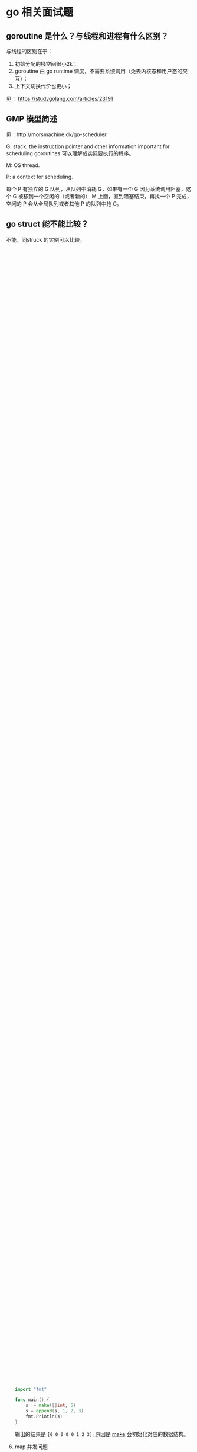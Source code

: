 * go 相关面试题

** goroutine 是什么？与线程和进程有什么区别？

与线程的区别在于：

1. 初始分配的栈空间很小2k；
2. goroutine 由 go runtime 调度，不需要系统调用（免去内核态和用户态的交互）；
3. 上下文切换代价也更小；

见： https://studygolang.com/articles/23191

** GMP 模型简述

见：http://morsmachine.dk/go-scheduler

G: stack, the instruction pointer and other information important for scheduling goroutines 可以理解成实际要执行的程序。

M: OS thread.

P: a context for scheduling.

每个 P 有独立的 G 队列，从队列中消耗 G，如果有一个 G 因为系统调用阻塞，这个 G 被移到一个空闲的（或者新的） M 上面，直到阻塞结束，再找一个 P 完成，空闲的 P 会从全局队列或者其他 P 的队列中抢 G。


** go struct 能不能比较？

不能，同struck 的实例可以比较。

** go slice 内存管理

明天要总结一下[[https://blog.golang.org/go-slices-usage-and-internals][这篇文章]]。

** 为什么 channel 是线程安全的

没啥好解答。

** go sync 锁的分类和原理

Mutex: 正常态下新创建的 goroutine 会最快获得 routine，饥饿状态下，新创建的 goroutine 放在队尾，真正 FIFO。如果一个 Goroutine 获得了互斥锁并且它在队列的末尾或者它等待的时间少于 1ms，那么当前的互斥锁就会被切换回正常模式。

RWMutex: 写锁其实就是一个 Mutex。

其他内容见：https://draveness.me/golang/docs/part3-runtime/ch06-concurrency/golang-sync-primitives/

** go 内存垃圾回收

*** 三色标记

https://juejin.im/post/5c8525666fb9a049ea39c3e6

*** 写屏障（1.8引入）

https://github.com/golang/proposal/blob/master/design/17503-eliminate-rescan.md


** 什么是 interface

首先 interface 是一种类型，从它的定义可以看出来用了 type 关键字，更准确的说 interface 是一种具有一组方法的类型，这些方法定义了 interface 的行为。

** interface 的实现者的 receiver 
如果是按 pointer 调用，go 会自动进行转换，因为有了指针总是能得到指针指向的值是什么，如果是 value 调用，go 将无从得知 value 的原始值是什么，因为 value 是份拷贝。go 会把指针进行隐式转换得到 value，但反过来则不行。

** nil interface 问题
https://golang.org/doc/faq#nil_error

** 如何优雅关闭 go channel

#+BEGIN_QUOTE
One general principle of using Go channels is don't close a channel from the receiver side and don't close a channel if the channel has multiple concurrent senders. In other words, we should only close a channel in a sender goroutine if the sender is the only sender of the channel.

https://go101.org/article/channel-closing.html
#+END_QUOTE

** [[https://reading.developerlearning.cn/interview/#][面试专题]]

*** 面试题解析一

**** defer 的问题

#+BEGIN_SRC go
package main

import (
    "fmt"
)

func main() {
    defer_call()
}

func defer_call() {
    defer func() { fmt.Println("打印前") }()
    defer func() { fmt.Println("打印中") }()
    defer func() { fmt.Println("打印后") }()

    panic("触发异常")
}
#+END_SRC

defer 是后进先出的，所以后面的 defer 会先输出，最后才输出 panic 的内容。

**** range 的问题

#+BEGIN_SRC go
import (
	"fmt"
)

type student struct {
	Name string
	Age  int
}

func parse_student() map[string]*student{
	m := make(map[string]*student)
	stus := []student{
		{Name: "zhou", Age: 24},
		{Name: "li", Age: 23},
		{Name: "wang", Age: 22},
	}
	for _, stu := range stus {
		m[stu.Name] = &stu
	}
	return m
}

func main() {
	m := parse_student()
	for k, v := range m{
		fmt.Printf("key: %s, Name %s: age: %d\n", k, v.Name, v.Age)
	}
}
#+END_SRC

上面代码的问题是 range 带来的，range 在处理遍历的时候，会把 value 赋值给一个临时变量，因为这中间存在了复制，所以所有指针都被复制成同一个了。把指针改成值就不会有这种烦恼了。

#+BEGIN_QUOTE
遇到这种同时遍历索引和元素的 range 循环时，Go 语言会额外创建一个新的 v2 变量存储切片中的元素，循环中使用的这个变量 v2 会在每一次迭代被重新赋值，在赋值时也发生了拷贝。

[[https://draveness.me/golang/docs/part2-foundation/ch05-keyword/golang-for-range/#heading-4][《go 语言设计与实现》]]
#+END_QUOTE

**** goroutine 闭包

#+BEGIN_QUOTE go
package main

import (
	"fmt"
	"runtime"
	"sync"
)

func main() {
	runtime.GOMAXPROCS(1)
	wg := sync.WaitGroup{}
	wg.Add(20)
	for i := 0; i < 10; i++ {
		go func() {
			fmt.Println("A: ", i)
			wg.Done()
		}()
	}
	for i := 0; i < 10; i++ {
	        go func(i int) {
			fmt.Println("B: ", i)
			wg.Done()
		}(i)
	}
	wg.Wait()
}
#+END_QUOTE

A 会输出随机字符（虽然实际上测试了好几次都是10），主要是因为 go func 中 i 是外部 for 的一个变量，地址不变化，但是值都在改变。

**** 组合继承

#+BEGIN_SRC go
package main

import "fmt"

type People struct{}

func (p *People) ShowA() {
	fmt.Println("showA")
	p.ShowB()
}
func (p *People) ShowB() {
	fmt.Println("showB")
}

type Teacher struct {
	People
}

func (t *Teacher) ShowB() {
	fmt.Println("teacher showB")
}

func main() {
	t := Teacher{}
	t.ShowA()
}
#+END_SRC

输出 "showA\nshowB"。

**** make 初始化问题

#+BEGIN_SRC go
package main

import "fmt"

func main() {
	s := make([]int, 5)
	s = append(s, 1, 2, 3)
	fmt.Println(s)
}
#+END_SRC

输出的结果是 ~[0 0 0 0 0 1 2 3]~, 原因是 [[https://draveness.me/golang/docs/part2-foundation/ch05-keyword/golang-make-and-new/][make]] 会初始化对应的数据结构。

**** map 并发问题

并发读写的 map 的时候，可能会有 [[https://zhanghongtong.github.io/2018/07/04/golang-map%25E6%2595%25B0%25E6%258D%25AE%25E7%25BB%2593%25E6%259E%2584%25E4%25B8%258D%25E8%2583%25BD%25E5%25B9%25B6%25E5%258F%2591%25E8%25AF%25BB%25E5%2586%2599%25E9%2597%25AE%25E9%25A2%2598-fatal-error-concurrent-map-writes/][fatal error: concurrent map writes]]，解决办法大概就是 sync.Map.



